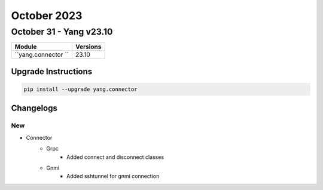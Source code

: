 October 2023
==========

October 31 - Yang v23.10
------------------------



+-------------------------------+-------------------------------+
| Module                        | Versions                      |
+===============================+===============================+
| ``yang.connector ``           | 23.10                         |
+-------------------------------+-------------------------------+

Upgrade Instructions
^^^^^^^^^^^^^^^^^^^^

.. code-block:: bash

    pip install --upgrade yang.connector




Changelogs
^^^^^^^^^^

--------------------------------------------------------------------------------
                                New
--------------------------------------------------------------------------------
* Connector
    * Grpc
        * Added connect and disconnect classes
    * Gnmi
        * Added sshtunnel for gnmi connection

